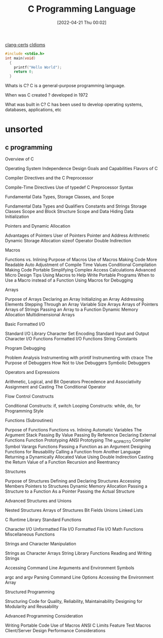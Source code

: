 :PROPERTIES:
:ID:       5c4573b4-c79d-4bcd-9fb8-7f22e64f1675
:END:
#+title: C Programming Language
#+date: [2022-04-21 Thu 00:02]

[[id:aba4c4fe-deb5-4f35-8099-264cb2217536][clang-certs]]
[[id:4e5f29f4-238d-4dff-891e-1bd7762345e5][cIdioms]]


#+begin_src C
#include <stdio.h>
int main(void)
  {
    printf("Hello World");
    return 0;
  }
#+end_src

Whats is C?
C is a general-purpose programming language.

When was C created ?
developed in 1972

What was built in C?
C has been used to develop operating systems, databases, applications, etc

* unsorted

** c programming
Overview of C

    Operating System Independence
    Design Goals and Capabilities
    Flavors of C

	Compiler Directives and the C Preprocessor

    Compile-Time Directives
    Use of typedef
    C Preprocessor Syntax

Fundamental Data Types, Storage Classes, and Scope

    Fundamental Data Types and Qualifiers
    Constants and Strings
    Storage Classes
    Scope and Block Structure
    Scope and Data Hiding
    Data Initialization

	Pointers and Dynamic Allocation

    Advantages of Pointers
    User of Pointers
    Pointer and Address Arithmetic
    Dynamic Storage Allocation
    sizeof Operator
    Double Indirection

Macros

    Functions vs. Inlining
    Purpose of Macros
    Use of Macros
        Making Code More Readable
        Auto Adjustment of Compile Time Values
        Conditional Compilation
        Making Code Portable
        Simplifying Complex Access Calculations
    Advanced Micro Design Tips
    Using Macros to Help Write Portable Programs
    When to Use a Macro instead of a Function
    Using Macros for Debugging

	Arrays

    Purpose of Arrays
    Declaring an Array
    Initializing an Array
    Addressing Elements
    Stepping Through an Array
    Variable Size Arrays
    Arrays of Pointers
    Arrays of Strings
    Passing an Array to a Function
    Dynamic Memory Allocation
    Multidimensional Arrays

Basic Formatted I/O

    Standard I/O Library
    Character Set Encoding
    Standard Input and Output
    Character I/O Functions
    Formatted I/O Functions
    String Constants

	Program Debugging

    Problem Analysis
    Instrumenting with printif
    Instrumenting with ctrace
    The Purpose of Debuggers
    How Not to Use Debuggers
    Symbolic Debuggers

Operators and Expressions

    Arithmetic, Logical, and Bit Operators
    Precedence and Associativity
    Assignment and Casting
    The Conditional Operator

	Flow Control Constructs

    Conditional Constructs: if, switch
    Looping Constructs: while, do, for
    Programming Style

Functions (Subroutines)

    Purpose of Functions
    Functions vs. Inlining
    Automatic Variables
    The Argument Stack
    Passing By Value
    Passing By Reference
    Declaring External Functions
    Function Prototyping
    ANSI Prototyping
    The _NO_PROTO Compiler Symbol
    Varargs Functions
    Passing a Function as an Argument
    Designing Functions for Reusability
    Calling a Function from Another Language
    Returning a Dynamically Allocated Value Using Double Indirection
    Casting the Return Value of a Function
    Recursion and Reentrancy

	Structures

    Purpose of Structures
    Defining and Declaring Structures
    Accessing Members
    Pointers to Structures
    Dynamic Memory Allocation
    Passing a Structure to a Function
        As a Pointer
        Passing the Actual Structure

Advanced Structures and Unions

    Nested Structures
    Arrays of Structures
    Bit Fields
    Unions
    Linked Lists

	C Runtime Library Standard Functions

    Character I/O
    Unformatted File I/O
    Formatted File I/O
    Math Functions
    Miscellaneous Functions

Strings and Character Manipulation

    Strings as Character Arrays
    String Library Functions
    Reading and Writing Strings

	Accessing Command Line Arguments and Environment Symbols

    argc and argv
    Parsing Command Line Options
    Accessing the Environment Array

Structured Programming

    Structuring Code for Quality, Reliability, Maintainability
    Designing for Modularity and Reusability

	Advanced Programming Consideration

    Writing Portable Code
    Use of Macros
    ANSI C Limits
    Feature Test Macros
    Client/Server Design
    Performance Considerations
